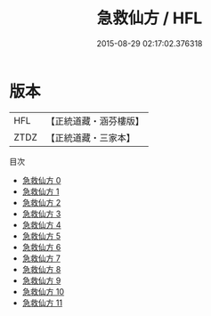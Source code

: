 #+TITLE: 急救仙方 / HFL

#+DATE: 2015-08-29 02:17:02.376318
* 版本
 |       HFL|【正統道藏・涵芬樓版】|
 |      ZTDZ|【正統道藏・三家本】|
目次
 - [[file:KR5e0066_000.txt][急救仙方 0]]
 - [[file:KR5e0066_001.txt][急救仙方 1]]
 - [[file:KR5e0066_002.txt][急救仙方 2]]
 - [[file:KR5e0066_003.txt][急救仙方 3]]
 - [[file:KR5e0066_004.txt][急救仙方 4]]
 - [[file:KR5e0066_005.txt][急救仙方 5]]
 - [[file:KR5e0066_006.txt][急救仙方 6]]
 - [[file:KR5e0066_007.txt][急救仙方 7]]
 - [[file:KR5e0066_008.txt][急救仙方 8]]
 - [[file:KR5e0066_009.txt][急救仙方 9]]
 - [[file:KR5e0066_010.txt][急救仙方 10]]
 - [[file:KR5e0066_011.txt][急救仙方 11]]
